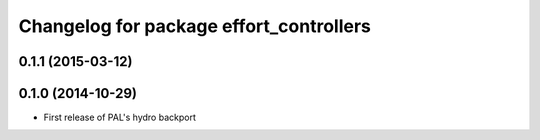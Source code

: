 ^^^^^^^^^^^^^^^^^^^^^^^^^^^^^^^^^^^^^^^^
Changelog for package effort_controllers
^^^^^^^^^^^^^^^^^^^^^^^^^^^^^^^^^^^^^^^^

0.1.1 (2015-03-12)
------------------

0.1.0 (2014-10-29)
------------------
* First release of PAL's hydro backport
